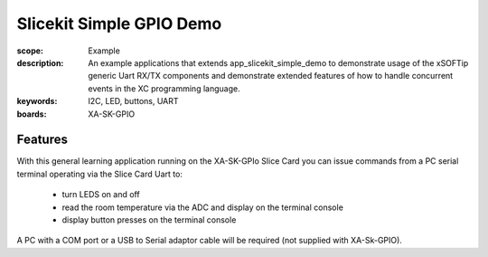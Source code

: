 Slicekit Simple GPIO Demo 
=========================

:scope: Example
:description: An example applications that extends app_slicekit_simple_demo to demonstrate usage of the xSOFTip generic Uart RX/TX components and demonstrate extended features of how to handle concurrent events in the XC programming language.
:keywords: I2C, LED, buttons, UART
:boards: XA-SK-GPIO

Features
--------

With this general learning application running on the XA-SK-GPIo Slice Card you can issue commands from a PC serial terminal operating via the Slice Card Uart to:

   * turn LEDS on and off
   * read the room temperature via the ADC and display on the terminal console
   * display button presses on the terminal console

A PC with a COM port or a USB to Serial adaptor cable will be required (not supplied with XA-Sk-GPIO).



